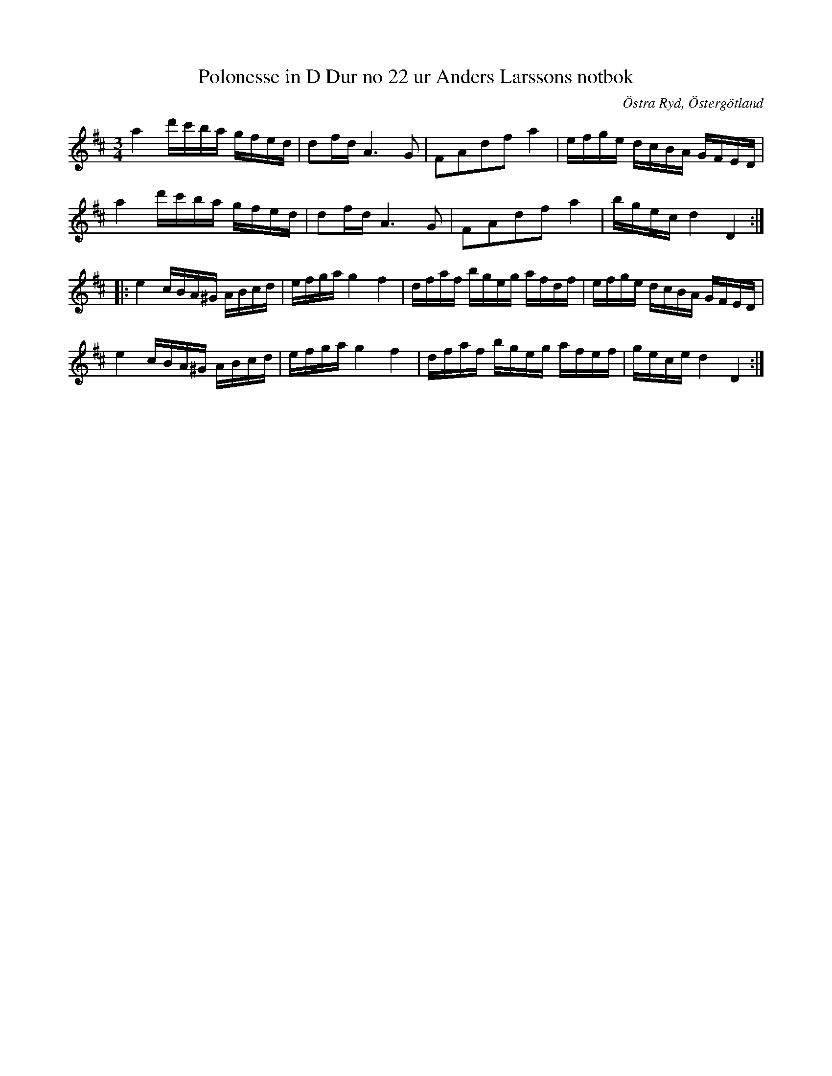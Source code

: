 %%abc-charset utf-8

X: 36
T: Polonesse in D Dur no 22 ur Anders Larssons notbok
R: Slängpolska
S: efter Anders Larsson i Backa
B: Anders Larssons notbok
B: FMK - katalog M189 bild 10
N: Jag har inte hört låten spelas allmänt, utan hittade den genom uppteckningen på smus.se.
Z: Nils L
O: Östra Ryd, Östergötland
M: 3/4
L: 1/16
N: Takt 7 är litet svårläst i originalet så jämför gärna med originaluppteckningen på smus.se.
K: D
a4 d'c'ba gfed | d2fd A4>G4 | F2A2d2f2 a4 | efge dcBA GFED |
a4 d'c'ba gfed | d2fd A4>G4 | F2A2d2f2 a4 | bgec d4 D4 ::
e4 cBA^G ABcd | efga g4 f4 | dfaf bgeg afdf | efge dcBA GFED |
e4 cBA^G ABcd | efga g4 f4 | dfaf bgeg afef | gece d4 D4 :|

